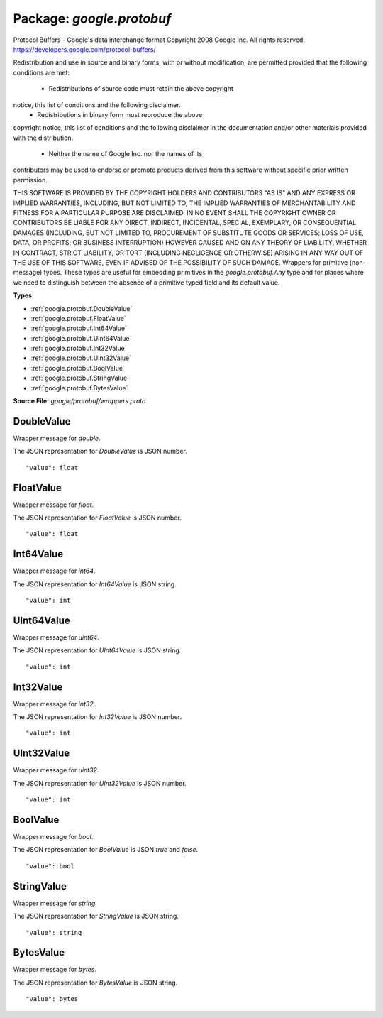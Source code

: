 
===================================================
Package: `google.protobuf`
===================================================  
Protocol Buffers - Google's data interchange format
Copyright 2008 Google Inc.  All rights reserved.
https://developers.google.com/protocol-buffers/

Redistribution and use in source and binary forms, with or without
modification, are permitted provided that the following conditions are
met:

    * Redistributions of source code must retain the above copyright
notice, this list of conditions and the following disclaimer.
    * Redistributions in binary form must reproduce the above
copyright notice, this list of conditions and the following disclaimer
in the documentation and/or other materials provided with the
distribution.
    * Neither the name of Google Inc. nor the names of its
contributors may be used to endorse or promote products derived from
this software without specific prior written permission.

THIS SOFTWARE IS PROVIDED BY THE COPYRIGHT HOLDERS AND CONTRIBUTORS
"AS IS" AND ANY EXPRESS OR IMPLIED WARRANTIES, INCLUDING, BUT NOT
LIMITED TO, THE IMPLIED WARRANTIES OF MERCHANTABILITY AND FITNESS FOR
A PARTICULAR PURPOSE ARE DISCLAIMED. IN NO EVENT SHALL THE COPYRIGHT
OWNER OR CONTRIBUTORS BE LIABLE FOR ANY DIRECT, INDIRECT, INCIDENTAL,
SPECIAL, EXEMPLARY, OR CONSEQUENTIAL DAMAGES (INCLUDING, BUT NOT
LIMITED TO, PROCUREMENT OF SUBSTITUTE GOODS OR SERVICES; LOSS OF USE,
DATA, OR PROFITS; OR BUSINESS INTERRUPTION) HOWEVER CAUSED AND ON ANY
THEORY OF LIABILITY, WHETHER IN CONTRACT, STRICT LIABILITY, OR TORT
(INCLUDING NEGLIGENCE OR OTHERWISE) ARISING IN ANY WAY OUT OF THE USE
OF THIS SOFTWARE, EVEN IF ADVISED OF THE POSSIBILITY OF SUCH DAMAGE.  
Wrappers for primitive (non-message) types. These types are useful
for embedding primitives in the `google.protobuf.Any` type and for places
where we need to distinguish between the absence of a primitive
typed field and its default value.




.. _google.protobuf.google/protobuf/wrappers.proto:


**Types:**


- :ref:`google.protobuf.DoubleValue`
- :ref:`google.protobuf.FloatValue`
- :ref:`google.protobuf.Int64Value`
- :ref:`google.protobuf.UInt64Value`
- :ref:`google.protobuf.Int32Value`
- :ref:`google.protobuf.UInt32Value`
- :ref:`google.protobuf.BoolValue`
- :ref:`google.protobuf.StringValue`
- :ref:`google.protobuf.BytesValue`
  



**Source File:** `google/protobuf/wrappers.proto`





.. _google.protobuf.DoubleValue:

DoubleValue
~~~~~~~~~~~~~~~~~~~~~~~~~~

 
Wrapper message for `double`.

The JSON representation for `DoubleValue` is JSON number.


::


   "value": float

.. csv-table:: Fields Reference
   :header: "Field" , "Type", "Description", "Default"
   :delim: |


   `value` | `float` | The double value. | 



.. _google.protobuf.FloatValue:

FloatValue
~~~~~~~~~~~~~~~~~~~~~~~~~~

 
Wrapper message for `float`.

The JSON representation for `FloatValue` is JSON number.


::


   "value": float

.. csv-table:: Fields Reference
   :header: "Field" , "Type", "Description", "Default"
   :delim: |


   `value` | `float` | The float value. | 



.. _google.protobuf.Int64Value:

Int64Value
~~~~~~~~~~~~~~~~~~~~~~~~~~

 
Wrapper message for `int64`.

The JSON representation for `Int64Value` is JSON string.


::


   "value": int

.. csv-table:: Fields Reference
   :header: "Field" , "Type", "Description", "Default"
   :delim: |


   `value` | `int` | The int64 value. | 



.. _google.protobuf.UInt64Value:

UInt64Value
~~~~~~~~~~~~~~~~~~~~~~~~~~

 
Wrapper message for `uint64`.

The JSON representation for `UInt64Value` is JSON string.


::


   "value": int

.. csv-table:: Fields Reference
   :header: "Field" , "Type", "Description", "Default"
   :delim: |


   `value` | `int` | The uint64 value. | 



.. _google.protobuf.Int32Value:

Int32Value
~~~~~~~~~~~~~~~~~~~~~~~~~~

 
Wrapper message for `int32`.

The JSON representation for `Int32Value` is JSON number.


::


   "value": int

.. csv-table:: Fields Reference
   :header: "Field" , "Type", "Description", "Default"
   :delim: |


   `value` | `int` | The int32 value. | 



.. _google.protobuf.UInt32Value:

UInt32Value
~~~~~~~~~~~~~~~~~~~~~~~~~~

 
Wrapper message for `uint32`.

The JSON representation for `UInt32Value` is JSON number.


::


   "value": int

.. csv-table:: Fields Reference
   :header: "Field" , "Type", "Description", "Default"
   :delim: |


   `value` | `int` | The uint32 value. | 



.. _google.protobuf.BoolValue:

BoolValue
~~~~~~~~~~~~~~~~~~~~~~~~~~

 
Wrapper message for `bool`.

The JSON representation for `BoolValue` is JSON `true` and `false`.


::


   "value": bool

.. csv-table:: Fields Reference
   :header: "Field" , "Type", "Description", "Default"
   :delim: |


   `value` | `bool` | The bool value. | 



.. _google.protobuf.StringValue:

StringValue
~~~~~~~~~~~~~~~~~~~~~~~~~~

 
Wrapper message for `string`.

The JSON representation for `StringValue` is JSON string.


::


   "value": string

.. csv-table:: Fields Reference
   :header: "Field" , "Type", "Description", "Default"
   :delim: |


   `value` | `string` | The string value. | 



.. _google.protobuf.BytesValue:

BytesValue
~~~~~~~~~~~~~~~~~~~~~~~~~~

 
Wrapper message for `bytes`.

The JSON representation for `BytesValue` is JSON string.


::


   "value": bytes

.. csv-table:: Fields Reference
   :header: "Field" , "Type", "Description", "Default"
   :delim: |


   `value` | `bytes` | The bytes value. | 




.. raw:: html
   <!-- Start of HubSpot Embed Code -->
   <script type="text/javascript" id="hs-script-loader" async defer src="//js.hs-scripts.com/5130874.js"></script>
   <!-- End of HubSpot Embed Code -->
